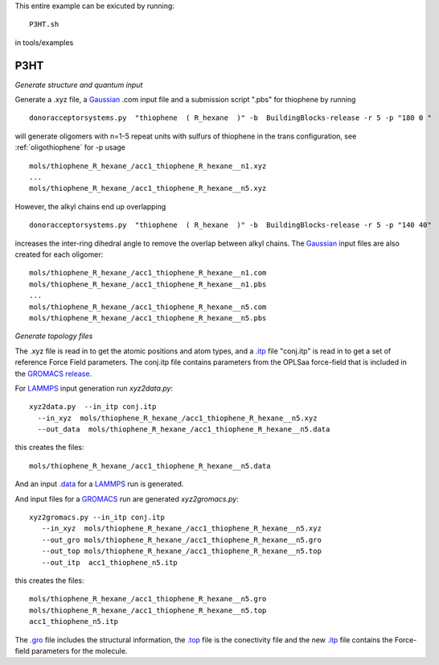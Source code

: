.. _P3HT:


This entire example can be exicuted by running::

   P3HT.sh

in tools/examples


P3HT
-------------------------------------------------------

*Generate structure and quantum input*


Generate a .xyz file, a `Gaussian <http://www.gaussian.com/>`_ .com input file and a submission
script ".pbs"  for thiophene by running ::

   donoracceptorsystems.py  "thiophene  ( R_hexane  )" -b  BuildingBlocks-release -r 5 -p "180 0 "

will generate oligomers  with n=1-5 repeat units with sulfurs of
thiophene in the trans configuration, see :ref:`oligothiophene` for -p
usage ::

   mols/thiophene_R_hexane_/acc1_thiophene_R_hexane__n1.xyz
   ...
   mols/thiophene_R_hexane_/acc1_thiophene_R_hexane__n5.xyz

However, the alkyl chains end up overlapping ::

   donoracceptorsystems.py  "thiophene  ( R_hexane  )" -b  BuildingBlocks-release -r 5 -p "140 40"

increases the inter-ring dihedral angle to remove the overlap between
alkyl chains. The `Gaussian <http://www.gaussian.com/>`_  input files are also created for each oligomer::

   mols/thiophene_R_hexane_/acc1_thiophene_R_hexane__n1.com
   mols/thiophene_R_hexane_/acc1_thiophene_R_hexane__n1.pbs
   ...
   mols/thiophene_R_hexane_/acc1_thiophene_R_hexane__n5.com
   mols/thiophene_R_hexane_/acc1_thiophene_R_hexane__n5.pbs
 
*Generate topology  files*

The .xyz file is read in to get the atomic positions and
atom types, and a `.itp
<http://www.gromacs.org/Documentation/File_Formats/.itp_File>`_ file
"conj.itp"  is read in to get a set of reference Force Field
parameters. The conj.itp file contains parameters from the OPLSaa
force-field that is included in the `GROMACS release
<http://www.gromacs.org/Downloads>`_.  

For `LAMMPS <http://lammps.sandia.gov/>`_ input generation run `xyz2data.py`::

  xyz2data.py  --in_itp conj.itp 
    --in_xyz  mols/thiophene_R_hexane_/acc1_thiophene_R_hexane__n5.xyz 
    --out_data  mols/thiophene_R_hexane_/acc1_thiophene_R_hexane__n5.data

this creates the files::

    mols/thiophene_R_hexane_/acc1_thiophene_R_hexane__n5.data

And an input `.data
<http://lammps.sandia.gov/doc/2001/data_format.html>`_  for a
`LAMMPS <http://lammps.sandia.gov/>`_ run is generated. 


And input files for a `GROMACS <http://www.gromacs.org/>`_ run are
generated `xyz2gromacs.py`::

   xyz2gromacs.py --in_itp conj.itp 
      --in_xyz  mols/thiophene_R_hexane_/acc1_thiophene_R_hexane__n5.xyz 
      --out_gro mols/thiophene_R_hexane_/acc1_thiophene_R_hexane__n5.gro 
      --out_top mols/thiophene_R_hexane_/acc1_thiophene_R_hexane__n5.top
      --out_itp  acc1_thiophene_n5.itp 

this creates the files::

      mols/thiophene_R_hexane_/acc1_thiophene_R_hexane__n5.gro 
      mols/thiophene_R_hexane_/acc1_thiophene_R_hexane__n5.top
      acc1_thiophene_n5.itp 

The `.gro <http://manual.gromacs.org/current/online/gro.html>`_ file includes the structural information, the `.top <http://manual.gromacs.org/current/online/top.html>`_ file is the conectivity file and the new `.itp <http://www.gromacs.org/Documentation/File_Formats/.itp_File>`_ file contains the Force-field parameters for the molecule. 

